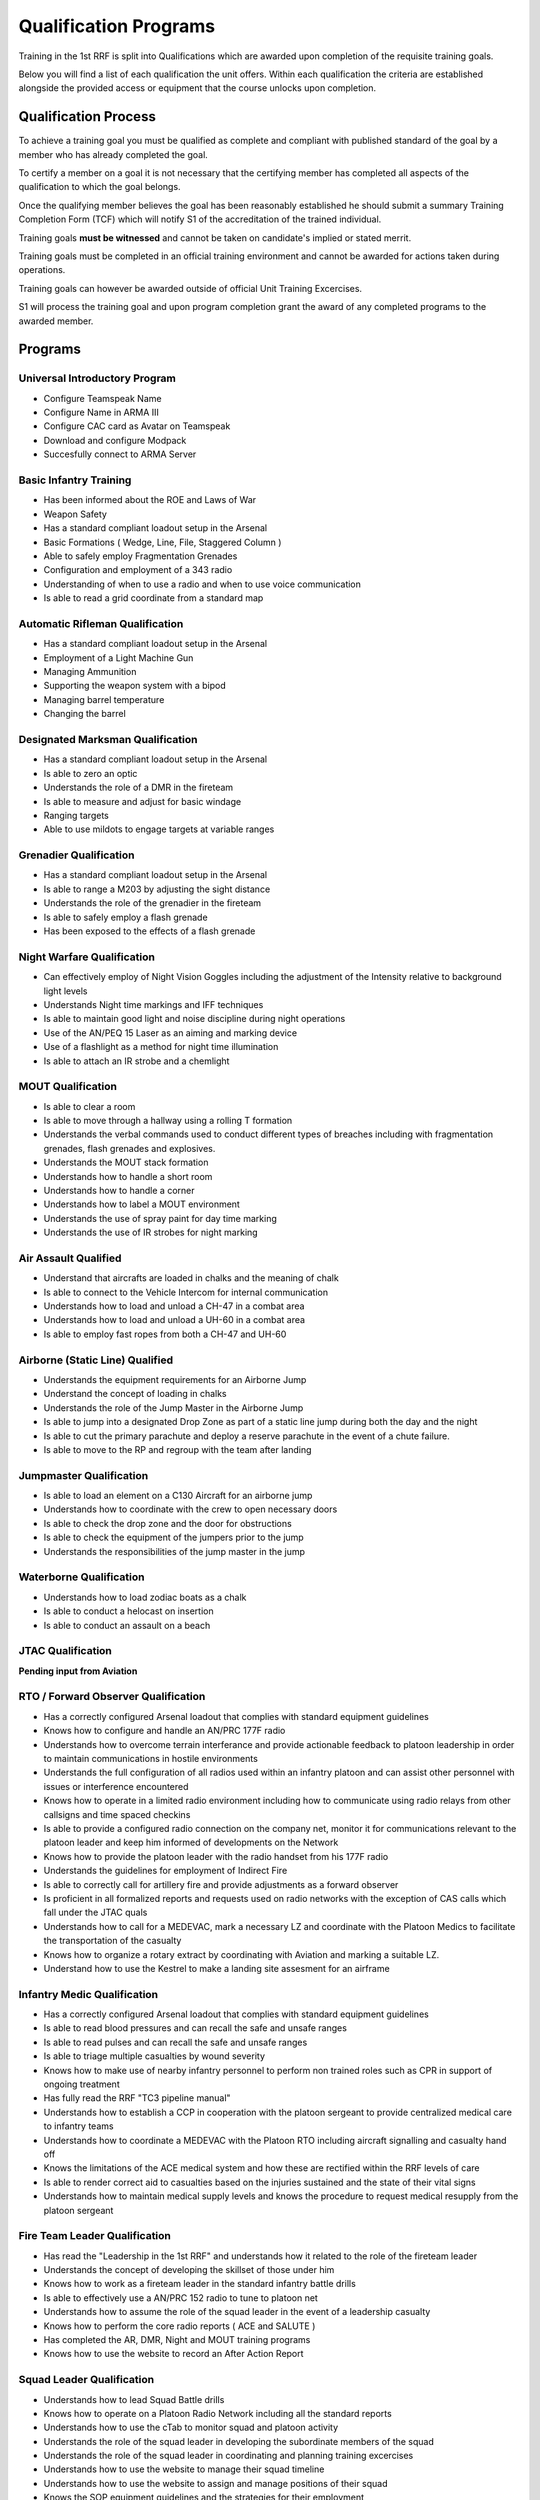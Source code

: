 Qualification Programs
=========================

Training in the 1st RRF is split into Qualifications which are awarded upon completion of the requisite training goals.

Below you will find a list of each qualification the unit offers. 
Within each qualification the criteria are established alongside the provided access or equipment that the course unlocks upon completion.

Qualification Process
----------------------

To achieve a training goal you must be qualified as complete and compliant with published standard of the goal by a member who has already completed the goal.

To certify a member on a goal it is not necessary that the certifying member has completed all aspects of the qualification to which the goal belongs.

Once the qualifying member believes the goal has been reasonably established he should submit a summary Training Completion Form (TCF) which will notify S1 of the accreditation of the trained individual.

Training goals **must be witnessed** and cannot be taken on candidate's implied or stated merrit.

Training goals must be completed in an official training environment and cannot be awarded for actions taken during operations.

Training goals can however be awarded outside of official Unit Training Excercises.

S1 will process the training goal and upon program completion grant the award of any completed programs to the awarded member.

Programs
----------

Universal Introductory Program
~~~~~~~~~~~~~~~~~~~~~~~~~~~~~~~~~~

* Configure Teamspeak Name
* Configure Name in ARMA III
* Configure CAC card as Avatar on Teamspeak
* Download and configure Modpack
* Succesfully connect to ARMA Server

Basic Infantry Training
~~~~~~~~~~~~~~~~~~~~~~~~~~~~~~~~~~

* Has been informed about the ROE and Laws of War
* Weapon Safety
* Has a standard compliant loadout setup in the Arsenal
* Basic Formations ( Wedge, Line, File, Staggered Column )
* Able to safely employ Fragmentation Grenades
* Configuration and employment of a 343 radio
* Understanding of when to use a radio and when to use voice communication
* Is able to read a grid coordinate from a standard map

Automatic Rifleman Qualification
~~~~~~~~~~~~~~~~~~~~~~~~~~~~~~~~~~

* Has a standard compliant loadout setup in the Arsenal
* Employment of a Light Machine Gun
* Managing Ammunition
* Supporting the weapon system with a bipod
* Managing barrel temperature
* Changing the barrel

Designated Marksman Qualification
~~~~~~~~~~~~~~~~~~~~~~~~~~~~~~~~~~

* Has a standard compliant loadout setup in the Arsenal
* Is able to zero an optic
* Understands the role of a DMR in the fireteam
* Is able to measure and adjust for basic windage
* Ranging targets
* Able to use mildots to engage targets at variable ranges

Grenadier Qualification
~~~~~~~~~~~~~~~~~~~~~~~~~~~~~~~~~~

* Has a standard compliant loadout setup in the Arsenal
* Is able to range a M203 by adjusting the sight distance
* Understands the role of the grenadier in the fireteam
* Is able to safely employ a flash grenade
* Has been exposed to the effects of a flash grenade

Night Warfare Qualification
~~~~~~~~~~~~~~~

* Can effectively employ of Night Vision Goggles including the adjustment of the Intensity relative to background light levels
* Understands Night time markings and IFF techniques
* Is able to maintain good light and noise discipline during night operations
* Use of the AN/PEQ 15 Laser as an aiming and marking device
* Use of a flashlight as a method for night time illumination
* Is able to attach an IR strobe and a chemlight

MOUT Qualification
~~~~~~~~~~~~~~~~~~~~

* Is able to clear a room
* Is able to move through a hallway using a rolling T formation
* Understands the verbal commands used to conduct different types of breaches including with fragmentation grenades, flash grenades and explosives.
* Understands the MOUT stack formation
* Understands how to handle a short room
* Understands how to handle a corner
* Understands how to label a MOUT environment
* Understands the use of spray paint for day time marking
* Understands the use of IR strobes for night marking

Air Assault Qualified
~~~~~~~~~~~~~~~~~~~~~~

* Understand that aircrafts are loaded in chalks and the meaning of chalk
* Is able to connect to the Vehicle Intercom for internal communication
* Understands how to load and unload a CH-47 in a combat area
* Understands how to load and unload a UH-60 in a combat area
* Is able to employ fast ropes from both a CH-47 and UH-60

Airborne (Static Line) Qualified
~~~~~~~~~~~~~~~~~~~~~~~~~~~~~~~~~

* Understands the equipment requirements for an Airborne Jump
* Understand the concept of loading in chalks
* Understands the role of the Jump Master in the Airborne Jump
* Is able to jump into a designated Drop Zone as part of a static line jump during both the day and the night
* Is able to cut the primary parachute and deploy a reserve parachute in the event of a chute failure.
* Is able to move to the RP and regroup with the team after landing

Jumpmaster Qualification
~~~~~~~~~~~~~~~~~~~~~~~~~

* Is able to load an element on a C130 Aircraft for an airborne jump
* Understands how to coordinate with the crew to open necessary doors
* Is able to check the drop zone and the door for obstructions
* Is able to check the equipment of the jumpers prior to the jump
* Understands the responsibilities of the jump master in the jump

Waterborne Qualification
~~~~~~~~~~~~~~~~~~~~~~~~~~

* Understands how to load zodiac boats as a chalk
* Is able to conduct a helocast on insertion
* Is able to conduct an assault on a beach

JTAC Qualification
~~~~~~~~~~~~~~~~~~~~

**Pending input from Aviation**

RTO / Forward Observer Qualification
~~~~~~~~~~~~~~~~~~~~~~~~~~~~~~~~~~~~~

* Has a correctly configured Arsenal loadout that complies with standard equipment guidelines
* Knows how to configure and handle an AN/PRC 177F radio
* Understands how to overcome terrain interferance and provide actionable feedback to platoon leadership in order to maintain communications in hostile environments
* Understands the full configuration of all radios used within an infantry platoon and can assist other personnel with issues or interference encountered
* Knows how to operate in a limited radio environment including how to communicate using radio relays from other callsigns and time spaced checkins
* Is able to provide a configured radio connection on the company net, monitor it for communications relevant to the platoon leader and keep him informed of developments on the Network
* Knows how to provide the platoon leader with the radio handset from his 177F radio
* Understands the guidelines for employment of Indirect Fire
* Is able to correctly call for artillery fire and provide adjustments as a forward observer
* Is proficient in all formalized reports and requests used on radio networks with the exception of CAS calls which fall under the JTAC quals
* Understands how to call for a MEDEVAC, mark a necessary LZ and coordinate with the Platoon Medics to facilitate the transportation of the casualty
* Knows how to organize a rotary extract by coordinating with Aviation and marking a suitable LZ.
* Understand how to use the Kestrel to make a landing site assesment for an airframe

Infantry Medic Qualification
~~~~~~~~~~~~~~~~~~~~~~~~~~~~~~~

* Has a correctly configured Arsenal loadout that complies with standard equipment guidelines
* Is able to read blood pressures and can recall the safe and unsafe ranges
* Is able to read pulses and can recall the safe and unsafe ranges
* Is able to triage multiple casualties by wound severity
* Knows how to make use of nearby infantry personnel to perform non trained roles such as CPR in support of ongoing treatment
* Has fully read the RRF "TC3 pipeline manual"
* Understands how to establish a CCP in cooperation with the platoon sergeant to provide centralized medical care to infantry teams
* Understands how to coordinate a MEDEVAC with the Platoon RTO including aircraft signalling and casualty hand off
* Knows the limitations of the ACE medical system and how these are rectified within the RRF levels of care
* Is able to render correct aid to casualties based on the injuries sustained and the state of their vital signs
* Understands how to maintain medical supply levels and knows the procedure to request medical resupply from the platoon sergeant 

Fire Team Leader Qualification
~~~~~~~~~~~~~~~~~~~~~~~~~~~~~~~~

* Has read the "Leadership in the 1st RRF" and understands how it related to the role of the fireteam leader
* Understands the concept of developing the skillset of those under him
* Knows how to work as a fireteam leader in the standard infantry battle drills
* Is able to effectively use a AN/PRC 152 radio to tune to platoon net 
* Understands how to assume the role of the squad leader in the event of a leadership casualty
* Knows how to perform the core radio reports ( ACE and SALUTE )
* Has completed the AR, DMR, Night and MOUT training programs
* Knows how to use the website to record an After Action Report

Squad Leader Qualification
~~~~~~~~~~~~~~~~~~~~~~~~~~~~~

* Understands how to lead Squad Battle drills
* Knows how to operate on a Platoon Radio Network including all the standard reports
* Understands how to use the cTab to monitor squad and platoon activity
* Understands the role of the squad leader in developing the subordinate members of the squad
* Understands the role of the squad leader in coordinating and planning training excercises
* Understands how to use the website to manage their squad timeline
* Understands how to use the website to assign and manage positions of their squad
* Knows the SOP equipment guidelines and the strategies for their employment
* Can receive and process platoon level TLPs and succesfully brief their squad
* Understands how to communicate requests for fire support and resupply to the platoon level
* Has completed the FTL Qualification

Platoon Sergeant Qualification
~~~~~~~~~~~~~~~~~~~~~~~~~~~~~~~~

* Knows the platoon level parade formations and how to organize squads to accomplish a parade rest
* Understands the role of the platoon sergeant as directly supporting the platoon leader
* Understands how the 1st RRF handles logistics and how to provision adequate resupply for the squads
* Understands platoon combat formations and battle drills and understands how to lead squads to accomplish them
* Knows how to establish a CCP and resupply point
* Knows how to work with medics to provision TC3 facilities in the combat environment
* Understands how to handle POWs in line with the ROE and Laws of War

Platoon Leader Qualification
~~~~~~~~~~~~~~~~~~~~~~~~~~~~~

* Understands how to operate on a company level radio Network
* Understands how to use an RTOs radio to accomplish long range communication
* Is able to implement platoon level formations and battle drills by commanding the positioning of squads
* Understands how to work with the Platoon Sergeant to delegate logistics and leadership tasks within the platoon
* Knows how to interact with the Platoon RTO and the Platoon JTAC to call in appropriate IDF and CAS to accomplish the mission objective
* Knows the role of the officer corps in the administration of the unit ( Website admin tasks and Server maintenance )
* Has read the "Officers in the 1st RRF" manual detailing the restrictions and guidelines for officers in the RRF
* Is able to correctly execute platoon troop leading procedures to produce a battle plan and roster for official operations and trainings
* Understands how to work with S3 to create OPORDs in support of official deployments
* Is able to liase with friendly air and ground assets to achieve a cohesive plan of action
* Understands the process to handle disciplinary action within the platoon including NJPs and Article 15 discharges.
* Understands the RRF TLP with regards to integrating reserve forces into the infantry platoon to fulfill operation requirements
